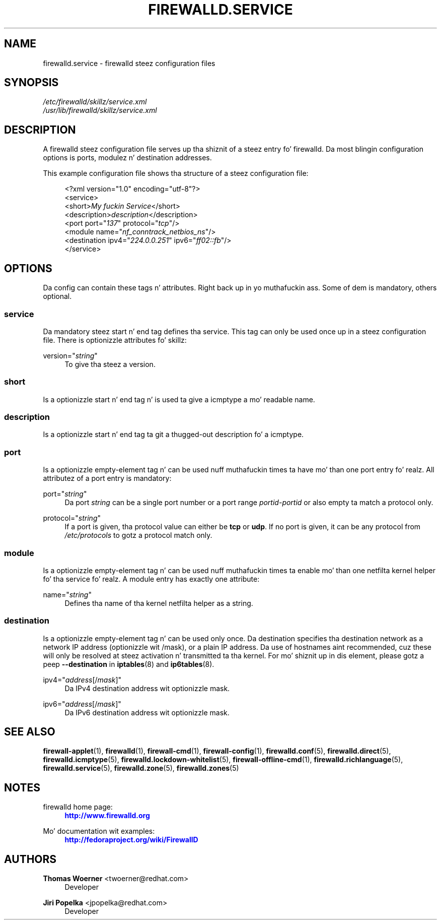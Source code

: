 '\" t
.\"     Title: firewalld.service
.\"    Author: Thomas Woerner <twoerner@redhat.com>
.\" Generator: DocBook XSL Stylesheets v1.78.1 <http://docbook.sf.net/>
.\"      Date: 
.\"    Manual: firewalld.service
.\"    Source: firewalld 0.3.13
.\"  Language: Gangsta
.\"
.TH "FIREWALLD\&.SERVICE" "5" "" "firewalld 0.3.13" "firewalld.service"
.\" -----------------------------------------------------------------
.\" * Define some portabilitizzle stuff
.\" -----------------------------------------------------------------
.\" ~~~~~~~~~~~~~~~~~~~~~~~~~~~~~~~~~~~~~~~~~~~~~~~~~~~~~~~~~~~~~~~~~
.\" http://bugs.debian.org/507673
.\" http://lists.gnu.org/archive/html/groff/2009-02/msg00013.html
.\" ~~~~~~~~~~~~~~~~~~~~~~~~~~~~~~~~~~~~~~~~~~~~~~~~~~~~~~~~~~~~~~~~~
.ie \n(.g .ds Aq \(aq
.el       .ds Aq '
.\" -----------------------------------------------------------------
.\" * set default formatting
.\" -----------------------------------------------------------------
.\" disable hyphenation
.nh
.\" disable justification (adjust text ta left margin only)
.ad l
.\" -----------------------------------------------------------------
.\" * MAIN CONTENT STARTS HERE *
.\" -----------------------------------------------------------------
.SH "NAME"
firewalld.service \- firewalld steez configuration files
.SH "SYNOPSIS"
.PP
.nf
\fI/etc/firewalld/skillz/service\&.xml\fR
\fI/usr/lib/firewalld/skillz/service\&.xml\fR
      
.fi
.sp
.SH "DESCRIPTION"
.PP
A firewalld steez configuration file serves up tha shiznit of a steez entry fo' firewalld\&. Da most blingin configuration options is ports, modulez n' destination addresses\&.
.PP
This example configuration file shows tha structure of a steez configuration file:
.sp
.if n \{\
.RS 4
.\}
.nf
<?xml version="1\&.0" encoding="utf\-8"?>
<service>
  <short>\fIMy fuckin Service\fR</short>
  <description>\fIdescription\fR</description>
  <port port="\fI137\fR" protocol="\fItcp\fR"/>
  <module name="\fInf_conntrack_netbios_ns\fR"/>
  <destination ipv4="\fI224\&.0\&.0\&.251\fR" ipv6="\fIff02::fb\fR"/>
</service>
      
.fi
.if n \{\
.RE
.\}
.sp
.SH "OPTIONS"
.PP
Da config can contain these tags n' attributes\&. Right back up in yo muthafuckin ass. Some of dem is mandatory, others optional\&.
.SS "service"
.PP
Da mandatory steez start n' end tag defines tha service\&. This tag can only be used once up in a steez configuration file\&. There is optionizzle attributes fo' skillz:
.PP
version="\fIstring\fR"
.RS 4
To give tha steez a version\&.
.RE
.SS "short"
.PP
Is a optionizzle start n' end tag n' is used ta give a icmptype a mo' readable name\&.
.SS "description"
.PP
Is a optionizzle start n' end tag ta git a thugged-out description fo' a icmptype\&.
.SS "port"
.PP
Is a optionizzle empty\-element tag n' can be used nuff muthafuckin times ta have mo' than one port entry\& fo' realz. All attributez of a port entry is mandatory:
.PP
port="\fIstring\fR"
.RS 4
Da port
\fIstring\fR
can be a single port number or a port range
\fIportid\fR\-\fIportid\fR
or also empty ta match a protocol only\&.
.RE
.PP
protocol="\fIstring\fR"
.RS 4
If a port is given, tha protocol value can either be
\fBtcp\fR
or
\fBudp\fR\&. If no port is given, it can be any protocol from
\fI/etc/protocols\fR
to gotz a protocol match only\&.
.RE
.SS "module"
.PP
Is a optionizzle empty\-element tag n' can be used nuff muthafuckin times ta enable mo' than one netfilta kernel helper fo' tha service\& fo' realz. A module entry has exactly one attribute:
.PP
name="\fIstring\fR"
.RS 4
Defines tha name of tha kernel netfilta helper as a string\&.
.RE
.SS "destination"
.PP
Is a optionizzle empty\-element tag n' can be used only once\&. Da destination specifies tha destination network as a network IP address (optionizzle wit /mask), or a plain IP address\&. Da use of hostnames aint recommended, cuz these will only be resolved at steez activation n' transmitted ta tha kernel\&. For mo' shiznit up in dis element, please gotz a peep
\fB\-\-destination\fR
in
\fBiptables\fR(8)
and
\fBip6tables\fR(8)\&.
.PP
ipv4="\fIaddress\fR[/\fImask\fR]"
.RS 4
Da IPv4 destination address wit optionizzle mask\&.
.RE
.PP
ipv6="\fIaddress\fR[/\fImask\fR]"
.RS 4
Da IPv6 destination address wit optionizzle mask\&.
.RE
.SH "SEE ALSO"
\fBfirewall-applet\fR(1), \fBfirewalld\fR(1), \fBfirewall-cmd\fR(1), \fBfirewall-config\fR(1), \fBfirewalld.conf\fR(5), \fBfirewalld.direct\fR(5), \fBfirewalld.icmptype\fR(5), \fBfirewalld.lockdown-whitelist\fR(5), \fBfirewall-offline-cmd\fR(1), \fBfirewalld.richlanguage\fR(5), \fBfirewalld.service\fR(5), \fBfirewalld.zone\fR(5), \fBfirewalld.zones\fR(5)
.SH "NOTES"
.PP
firewalld home page:
.RS 4
\m[blue]\fB\%http://www.firewalld.org\fR\m[]
.RE
.PP
Mo' documentation wit examples:
.RS 4
\m[blue]\fB\%http://fedoraproject.org/wiki/FirewallD\fR\m[]
.RE
.SH "AUTHORS"
.PP
\fBThomas Woerner\fR <\&twoerner@redhat\&.com\&>
.RS 4
Developer
.RE
.PP
\fBJiri Popelka\fR <\&jpopelka@redhat\&.com\&>
.RS 4
Developer
.RE
